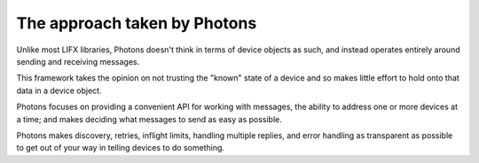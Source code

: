 .. _philosophy:

The approach taken by Photons
=============================

Unlike most LIFX libraries, Photons doesn't think in terms of device objects as
such, and instead operates entirely around sending and receiving messages.

This framework takes the opinion on not trusting the "known" state of a device
and so makes little effort to hold onto that data in a device object.

Photons focuses on providing a convenient API for working with messages, the
ability to address one or more devices at a time; and makes deciding what
messages to send as easy as possible.

Photons makes discovery, retries, inflight limits, handling multiple replies,
and error handling as transparent as possible to get out of your way in telling
devices to do something.
